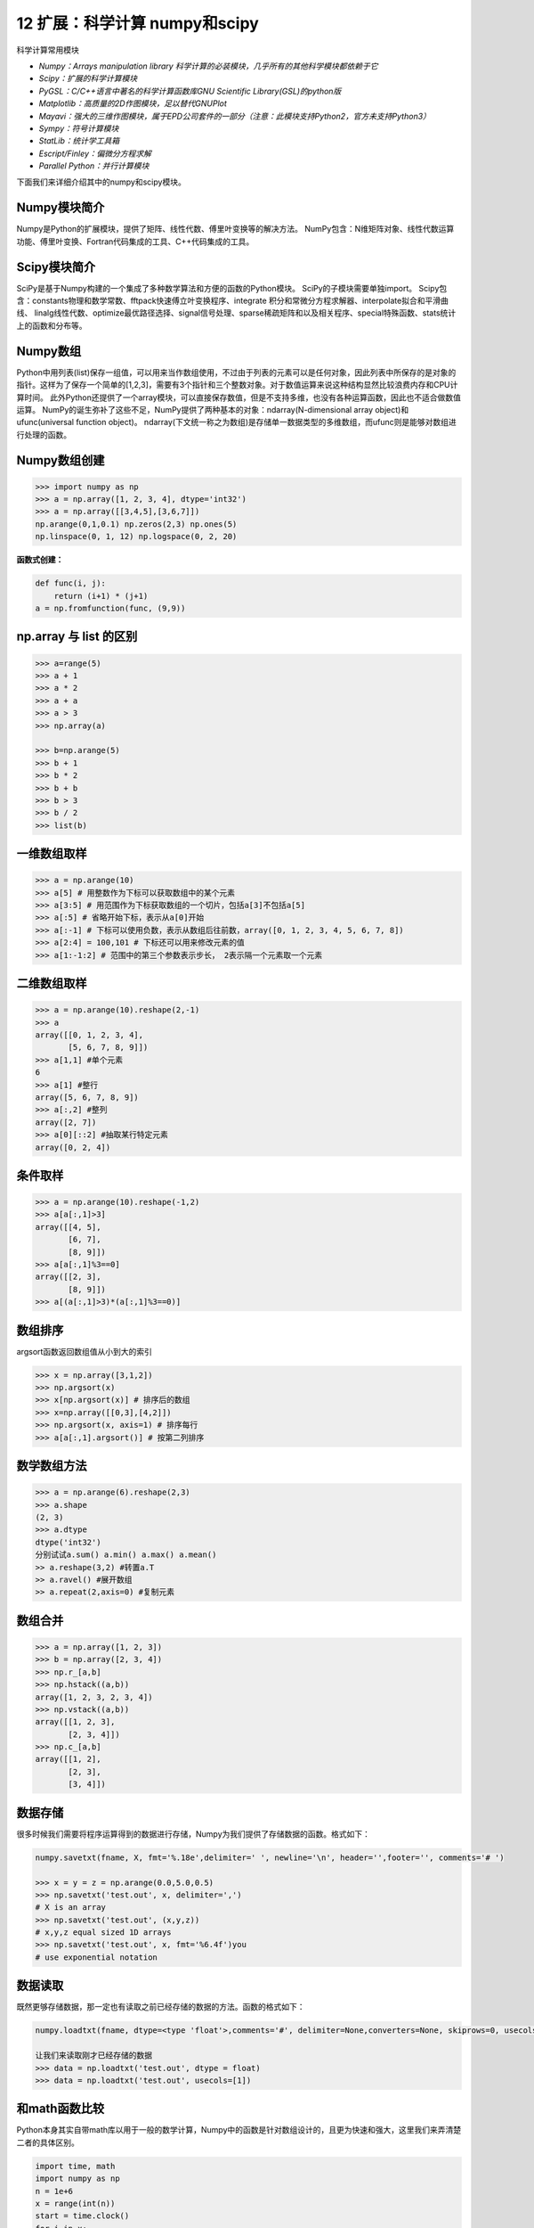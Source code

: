 12 扩展：科学计算 numpy和scipy
==============================

科学计算常用模块

-  *Numpy：Arrays manipulation library
   科学计算的必装模块，几乎所有的其他科学模块都依赖于它*
-  *Scipy：扩展的科学计算模块*
-  *PyGSL：C/C++语言中著名的科学计算函数库GNU Scientific
   Library(GSL)的python版*
-  *Matplotlib：高质量的2D作图模块，足以替代GNUPlot*
-  *Mayavi：强大的三维作图模块，属于EPD公司套件的一部分（注意：此模块支持Python2，官方未支持Python3）*
-  *Sympy：符号计算模块*
-  *StatLib：统计学工具箱*
-  *Escript/Finley：偏微分方程求解*
-  *Parallel Python：并行计算模块*

下面我们来详细介绍其中的numpy和scipy模块。

Numpy模块简介
-------------

Numpy是Python的扩展模块，提供了矩阵、线性代数、傅里叶变换等的解决方法。
NumPy包含：N维矩阵对象、线性代数运算功能、傅里叶变换、Fortran代码集成的工具、C++代码集成的工具。

Scipy模块简介
-------------

SciPy是基于Numpy构建的一个集成了多种数学算法和方便的函数的Python模块。
SciPy的子模块需要单独import。
Scipy包含：constants物理和数学常数、fftpack快速傅立叶变换程序、integrate
积分和常微分方程求解器、interpolate拟合和平滑曲线、
linalg线性代数、optimize最优路径选择、signal信号处理、sparse稀疏矩阵和以及相关程序、special特殊函数、stats统计上的函数和分布等。

Numpy数组
---------

Python中用列表(list)保存一组值，可以用来当作数组使用，不过由于列表的元素可以是任何对象，因此列表中所保存的是对象的指针。这样为了保存一个简单的[1,2,3]，需要有3个指针和三个整数对象。对于数值运算来说这种结构显然比较浪费内存和CPU计算时间。
此外Python还提供了一个array模块，可以直接保存数值，但是不支持多维，也没有各种运算函数，因此也不适合做数值运算。
NumPy的诞生弥补了这些不足，NumPy提供了两种基本的对象：ndarray(N-dimensional
array object)和ufunc(universal function object)。
ndarray(下文统一称之为数组)是存储单一数据类型的多维数组，而ufunc则是能够对数组进行处理的函数。

Numpy数组创建
-------------

.. code:: python

   >>> import numpy as np
   >>> a = np.array([1, 2, 3, 4], dtype='int32')
   >>> a = np.array([[3,4,5],[3,6,7]])
   np.arange(0,1,0.1) np.zeros(2,3) np.ones(5)
   np.linspace(0, 1, 12) np.logspace(0, 2, 20)

**函数式创建：**

.. code:: python

   def func(i, j):
       return (i+1) * (j+1)
   a = np.fromfunction(func, (9,9))

np.array 与 list 的区别
-----------------------

.. code:: python

   >>> a=range(5)
   >>> a + 1
   >>> a * 2
   >>> a + a
   >>> a > 3
   >>> np.array(a)

   >>> b=np.arange(5)
   >>> b + 1
   >>> b * 2
   >>> b + b
   >>> b > 3
   >>> b / 2
   >>> list(b)

一维数组取样
------------

.. code:: python

   >>> a = np.arange(10)
   >>> a[5] # 用整数作为下标可以获取数组中的某个元素
   >>> a[3:5] # 用范围作为下标获取数组的一个切片，包括a[3]不包括a[5]
   >>> a[:5] # 省略开始下标，表示从a[0]开始
   >>> a[:-1] # 下标可以使用负数，表示从数组后往前数，array([0, 1, 2, 3, 4, 5, 6, 7, 8])
   >>> a[2:4] = 100,101 # 下标还可以用来修改元素的值
   >>> a[1:-1:2] # 范围中的第三个参数表示步长， 2表示隔一个元素取一个元素

二维数组取样
------------

.. code:: python

   >>> a = np.arange(10).reshape(2,-1)
   >>> a
   array([[0, 1, 2, 3, 4],
          [5, 6, 7, 8, 9]])
   >>> a[1,1] #单个元素
   6
   >>> a[1] #整行
   array([5, 6, 7, 8, 9])
   >>> a[:,2] #整列
   array([2, 7])
   >>> a[0][::2] #抽取某行特定元素
   array([0, 2, 4])

条件取样
--------

.. code:: python

   >>> a = np.arange(10).reshape(-1,2)
   >>> a[a[:,1]>3]
   array([[4, 5],
          [6, 7],
          [8, 9]])
   >>> a[a[:,1]%3==0]
   array([[2, 3],
          [8, 9]])
   >>> a[(a[:,1]>3)*(a[:,1]%3==0)]

数组排序
--------

argsort函数返回数组值从小到大的索引

.. code:: python

   >>> x = np.array([3,1,2])
   >>> np.argsort(x)
   >>> x[np.argsort(x)] # 排序后的数组
   >>> x=np.array([[0,3],[4,2]])
   >>> np.argsort(x, axis=1) # 排序每行
   >>> a[a[:,1].argsort()] # 按第二列排序

数学数组方法
------------

.. code:: python

   >>> a = np.arange(6).reshape(2,3)
   >>> a.shape 
   (2, 3)
   >>> a.dtype 
   dtype('int32')
   分别试试a.sum() a.min() a.max() a.mean()
   >> a.reshape(3,2) #转置a.T
   >> a.ravel() #展开数组
   >> a.repeat(2,axis=0) #复制元素

数组合并
--------

.. code:: python

   >>> a = np.array([1, 2, 3])
   >>> b = np.array([2, 3, 4])
   >>> np.r_[a,b]
   >>> np.hstack((a,b))
   array([1, 2, 3, 2, 3, 4])
   >>> np.vstack((a,b))
   array([[1, 2, 3],
          [2, 3, 4]])
   >>> np.c_[a,b]
   array([[1, 2],
          [2, 3],
          [3, 4]])

数据存储
--------

很多时候我们需要将程序运算得到的数据进行存储，Numpy为我们提供了存储数据的函数。格式如下：

.. code:: python

   numpy.savetxt(fname, X, fmt='%.18e',delimiter=' ', newline='\n', header='',footer='', comments='# ')

   >>> x = y = z = np.arange(0.0,5.0,0.5)
   >>> np.savetxt('test.out', x, delimiter=',')
   # X is an array
   >>> np.savetxt('test.out', (x,y,z))
   # x,y,z equal sized 1D arrays
   >>> np.savetxt('test.out', x, fmt='%6.4f')you
   # use exponential notation

数据读取
--------

既然更够存储数据，那一定也有读取之前已经存储的数据的方法。函数的格式如下：

.. code:: python

   numpy.loadtxt(fname, dtype=<type 'float'>,comments='#', delimiter=None,converters=None, skiprows=0, usecols=None,unpack=False, ndmin=0)

   让我们来读取刚才已经存储的数据
   >>> data = np.loadtxt('test.out', dtype = float)
   >>> data = np.loadtxt('test.out', usecols=[1])

和math函数比较
--------------

Python本身其实自带math库以用于一般的数学计算，Numpy中的函数是针对数组设计的，且更为快速和强大，这里我们来弄清楚二者的具体区别。

.. code:: python

   import time, math
   import numpy as np
   n = 1e+6
   x = range(int(n))
   start = time.clock()
   for i in x:
       tmp = math.sin(i/n)
   print("math.sin:", time.clock() - start)
   x = np.array(x)/n
   start = time.clock()
   np.sin(x)
   print("numpy.sin:", time.clock() - start)
